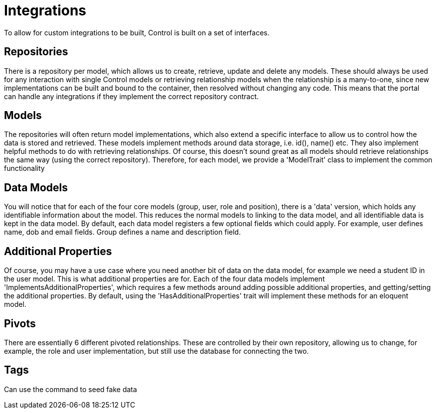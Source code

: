 = Integrations

To allow for custom integrations to be built, Control is built on a set
of interfaces.

== Repositories

There is a repository per model, which allows us to create, retrieve,
update and delete any models. These should always be used for any
interaction with single Control models or retrieving relationship models
when the relationship is a many-to-one, since new implementations can be
built and bound to the container, then resolved without changing any
code. This means that the portal can handle any integrations if they
implement the correct repository contract.

== Models

The repositories will often return model implementations, which also
extend a specific interface to allow us to control how the data is
stored and retrieved. These models implement methods around data
storage, i.e. id(), name() etc. They also implement helpful methods to
do with retrieving relationships. Of course, this doesn't sound great as
all models should retrieve relationships the same way (using the correct
repository). Therefore, for each model, we provide a 'ModelTrait' class
to implement the common functionality

== Data Models

You will notice that for each of the four core models (group, user, role
and position), there is a 'data' version, which holds any identifiable
information about the model. This reduces the normal models to linking
to the data model, and all identifiable data is kept in the data model.
By default, each data model registers a few optional fields which could
apply. For example, user defines name, dob and email fields. Group
defines a name and description field.

== Additional Properties

Of course, you may have a use case where you need another bit of data on
the data model, for example we need a student ID in the user model. This
is what additional properties are for. Each of the four data models
implement 'ImplementsAdditionalProperties', which requires a few methods
around adding possible additional properties, and getting/setting the
additional properties. By default, using the 'HasAdditionalProperties'
trait will implement these methods for an eloquent model.

== Pivots

There are essentially 6 different pivoted relationships. These are
controlled by their own repository, allowing us to change, for example,
the role and user implementation, but still use the database for
connecting the two.

== Tags

Can use the command to seed fake data
